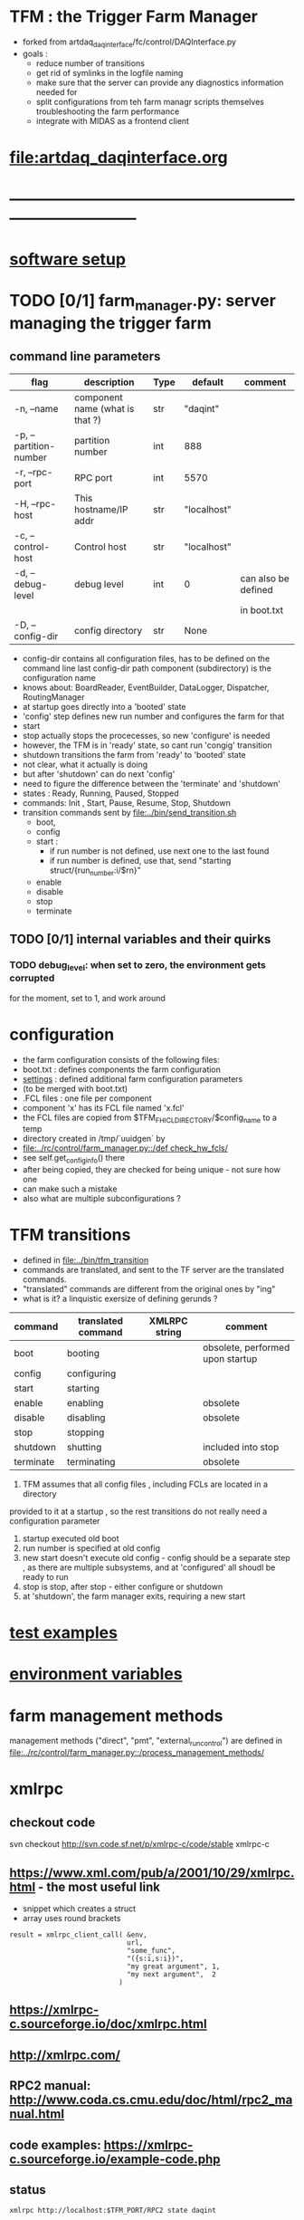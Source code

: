 #+startup:fold
#
* TFM : the Trigger Farm Manager                                             
- forked from artdaq_daqinterface/fc/control/DAQInterface.py
- goals : 
  - reduce number of transitions
  - get rid of symlinks in the logfile naming
  - make sure that the server can provide any diagnostics information needed for 
  - split configurations from teh farm managr scripts themselves
    troubleshooting the farm performance
  - integrate with MIDAS as a frontend client
* [[file:artdaq_daqinterface.org]]
* ------------------------------------------------------------------------------
* [[file:software_setup.org][software setup]]
* TODO [0/1]  farm_manager.py: server managing the trigger farm              
** command line parameters                                                   
|------------------------+---------------------------------+------+-------------+---------------------|
| flag                   | description                     | Type | default     | comment             |
|------------------------+---------------------------------+------+-------------+---------------------|
| -n, --name             | component name (what is that ?) | str  | "daqint"    |                     |
| -p, --partition-number | partition number                | int  | 888         |                     |
| -r, --rpc-port         | RPC port                        | int  | 5570        |                     |
| -H, --rpc-host         | This hostname/IP addr           | str  | "localhost" |                     |
| -c, --control-host     | Control host                    | str  | "localhost" |                     |
|------------------------+---------------------------------+------+-------------+---------------------|
| -d, --debug-level      | debug level                     | int  | 0           | can also be defined |
|                        |                                 |      |             | in boot.txt         |
|------------------------+---------------------------------+------+-------------+---------------------|
| -D, --config-dir       | config directory                | str  | None        |                     |
|------------------------+---------------------------------+------+-------------+---------------------|
- config-dir contains all configuration files, has to be defined on the 
  command line
  last config-dir path component (subdirectory) is the configuration name
- knows about: BoardReader, EventBuilder, DataLogger, Dispatcher, RoutingManager
- at startup goes directly into a 'booted' state
- 'config' step defines new run number and configures the farm for that
- start 
- stop actually stops the procecesses, so new 'configure' is needed
- however, the TFM is in 'ready' state, so cant run 'congig' transition
- shutdown transitions the farm from 'ready' to 'booted' state
- not clear, what it actually is doing
- but after 'shutdown' can do next 'config'
- need to figure the difference between the 'terminate' and 'shutdown'
- states  : Ready, Running, Paused, Stopped
- commands: Init , Start, Pause, Resume, Stop, Shutdown
- transition commands sent by [[file:../bin/send_transition.sh]]
  - boot,
  - config
  - start :
    - if run number is not defined, use next one to the last found
    - if run number is defined, use that, send "starting struct/{run_number:i/$rn}"
  - enable
  - disable
  - stop
  - terminate
** TODO [0/1] internal variables and their quirks                            
*** TODO debug_level: when set to zero,  the environment gets corrupted      
    for the moment, set to 1, and work around
* configuration                                                              
- the farm configuration consists of the following files:
-   boot.txt : defines components the farm configuration
-   [[file:settings.org][settings]] : defined additional farm configuration parameters               
-              (to be merged with boot.txt)
-   .FCL files : one file per component                                       
-                component 'x' has its FCL file named 'x.fcl'
- the FCL files are copied from $TFM_FHICL_DIRECTORY/$config_name to a temp 
-      directory created in /tmp/`uuidgen` by 
-      [[file:../rc/control/farm_manager.py::/def check_hw_fcls/]]
-      see self.get_config_info() there 
-      after being copied, they are checked for being unique - not sure how one 
-      can make such a mistake
-      also what are multiple subconfigurations ?

* TFM transitions                                                            
- defined in [[file:../bin/tfm_transition]]                                      
- commands are translated, and sent to the TF server are the translated commands. 
- "translated" commands are different from the original ones by "ing" 
- what is it? a linquistic exersize of defining gerunds ?
|-----------+--------------------+---------------+----------------------------------|
| command   | translated command | XMLRPC string | comment                          |
|-----------+--------------------+---------------+----------------------------------|
| boot      | booting            |               | obsolete, performed upon startup |
| config    | configuring        |               |                                  |
| start     | starting           |               |                                  |
| enable    | enabling           |               | obsolete                         |
| disable   | disabling          |               | obsolete                         |
| stop      | stopping           |               |                                  |
| shutdown  | shutting           |               | included into stop               |
| terminate | terminating        |               | obsolete                         |
|-----------+--------------------+---------------+----------------------------------|

1) TFM assumes that all config files , including FCLs are located in a directory 
provided to it at a startup , so the rest transitions do not really need a configuration
parameter
2) startup executed old boot
3) run number is specified at old config
4) new start doesn't execute old config - config should be a separate step , 
   as there are multiple subsystems, and at 'configured' all shoudl be ready to run
5) stop is stop, after stop - either configure or shutdown
6) at 'shutdown', the farm manager exits, requiring a new start
* [[file:test_examples.org][test examples]]                                                               
* [[file:environment_variables.org][environment variables]]                                                      
* farm management methods                                                    
  management methods ("direct", "pmt", "external_run_control") are defined in 
   [[file:../rc/control/farm_manager.py::/process_management_methods/]]
* xmlrpc                                                                     
** checkout code                                                             
svn checkout http://svn.code.sf.net/p/xmlrpc-c/code/stable xmlrpc-c

** https://www.xml.com/pub/a/2001/10/29/xmlrpc.html - the most useful link   
- snippet which creates a struct 
- array uses round brackets
#+begin_src
result = xmlrpc_client_call( &env,
                             url,
                             "some_func",
                             "({s:i,s:i})",
                             "my great argument", 1,
                             "my next argument",  2
                           )
#+end_src
** https://xmlrpc-c.sourceforge.io/doc/xmlrpc.html
** http://xmlrpc.com/         
** RPC2 manual: http://www.coda.cs.cmu.edu/doc/html/rpc2_manual.html
** code examples: https://xmlrpc-c.sourceforge.io/example-code.php
** status                                                                    
#+begin_src                                                                   
                xmlrpc http://localhost:$TFM_PORT/RPC2 state daqint
#+end_src 
** TODO listdaqcomps                                                         
for some reason, listdaqcomps output doesn't show up on the screen immediately, 
but it shows up when the next command is executed - a TODO item
#+begin_src                                                                  
xmlrpc http://localhost:$TFM_PORT/RPC2 listdaqcomps
#+end_src
** listconfigs                                                               
- lists available farm configurations defined in subdirectories of the $TFM_FHICL_DIRECTORY
- output saved in /tmp/listconfigs_mu2etrk.txt 
#+begin_src                                                                  
mu2etrk@mu2edaq09:~/test_stand/pasha_019>xmlrpc http://localhost:$TFM_PORT/RPC2 listconfigs
Available configurations: 
ascii_simulator_example
circular_buffer_mode_example
circular_buffer_mode_withRM
complex_subsystems
complicated_subsystems
config_includes
demo
demo_largesystem
dune_sample_system
eventbuilder_diskwriting
file_closing_example
mediumsystem_with_routing_manager
missed_requests
mu2e_sample_system
multiple_art_processes_example
multiple_dataloggers
multiple_fragment_ids
multiple_fragments_per_read
pdune_swtrig_DFO
protodune_mock_system
request_based_dataflow_example
routing_manager_example
simple_subsystems
subconfigs
subrun_example
See file "/tmp/listconfigs_mu2etrk.txt" for saved record of the above configurations

Please note that for the time being, the optional
max_configurations_to_list variable which may be set in
/home/mu2etrk/test_stand/pasha_019/tfm_test/settings is only applicable
when working with the database
Result:

Nil
#+end_src 
* [[file:./communication_with_artdaq.org][communication with artdaq]]
* log file naming                                                            
  [[file:../rc/control/farm_manager.py::/def determine_logfilename/]]

  log file names defined during the boot transition 
  -- do_boot
     -- get_artdaq_log_filenames
        -- determine_logfilename

  -- logfiles are created at boot step, on my laptop/docker this step for config='demo'
     took from 00:07:53 to 00:09:03, out of that:
  -- 38 sec - not sure what
  -- 10 sec - check of the setup script
  -- 19 sec - launch of the artdaq processes
  --  2 sec - associating log files

  self.launch_attempt_files[p.host] : PMT log file (used in manage_processes_direct.py
  
- all art processes have their COUT redirected to the PMT log file

- however, messages by message_facility go into individual log files, one per 
art process
* starting TFM from the command line                                         
at this point in time (realively early development stage) it is useful 
to submit TFM in a mode where all its printed output goes to the screen

#+begin_src
configuration=vst_001
partition=8
source tfm_configure $configuration $partition
$TFM_DIR/rc/control/farm_manager.py -p $partition --rpc-port $TFM_PORT --config-dir=$PWD/config/$configuration
#+end_src

-- need to specify partition, port, and active configuration

   -- the partition has to be the same as the artdaq partition number, 
      so no need to specify on the command line

   -- the configuration dir could be anywhere, and TFM should not be making assumptions
      about it

   -- the port = 10000+1000*partition_number, also no need to improvise

   -- however, for now keep the command line as is
* TFM command line scripts                                                   
** [[file:../bin/tfm_configure][tfm_configure]] : setup active artdaq configuration
** tfm_transition                                                            
- handles transitions: config, start, stop, 
- doesn't handle yet: pause, resume, shutdown
#+begin_src
mu2etrk@mu2edaq09:~/test_stand/pasha_020>tfm_transition stop
[tfm_transition:7] : parameters:stop
[tfm_transition:96] full_cmd=xmlrpc http://localhost:18000/RPC2 state_change daqint stopping 'struct/{ignored_variable:i/999}'
Result:

Nil
#+end_src
** artdaq_process_info.sh                                                    
- call signature:
#+begin_src
      artdaq_process_info.sh [partition]
#+end_src
- if partition is specified, it is used to determine the communication port number 
- otherwise, the value of $TFM_PARTITION is used

** tfm_status (obsolete)                                                     
- returns old state w/o completion                            
#+begin_src

#+end_src 
** [[file:../bin/tfm_get_status][tfm_get_status]]                                                            
- returns status of the farm (with completion percentage for transisitons)
- stable states always report completion at 100%, i.e. 'running:100'
- perhaps, rewrite in python to parse
#+begin_src
mu2etrk@mu2edaq09:~/test_stand/pasha_020>tfm_get_status
'configured:100'
#+end_src
** [[file:../bin/tfm_start][tfm_start]] : start the farm manager, the script needs more debugging
** [[file:../bin/tfm_shutdown][tfm_shutdown]] : stop all processes, shutdown the farm, stop the TFM
* [[file:./dqm.org][DQM]]
* error codes                                                                
- 140: 
* ------------------------------------------------------------------------------
* [[file:work_in_progress.org][work_in_progress]]
* ------------------------------------------------------------------------------
